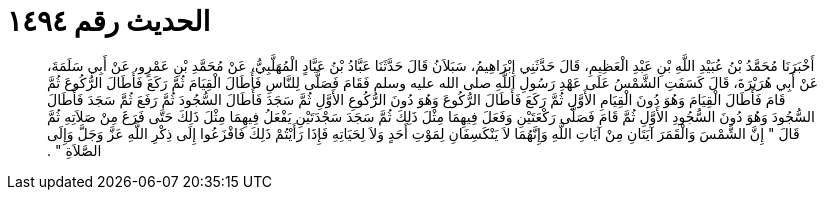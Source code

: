 
= الحديث رقم ١٤٩٤

[quote.hadith]
أَخْبَرَنَا مُحَمَّدُ بْنُ عُبَيْدِ اللَّهِ بْنِ عَبْدِ الْعَظِيمِ، قَالَ حَدَّثَنِي إِبْرَاهِيمُ، سَبَلاَنُ قَالَ حَدَّثَنَا عَبَّادُ بْنُ عَبَّادٍ الْمُهَلَّبِيُّ، عَنْ مُحَمَّدِ بْنِ عَمْرٍو، عَنْ أَبِي سَلَمَةَ، عَنْ أَبِي هُرَيْرَةَ، قَالَ كَسَفَتِ الشَّمْسُ عَلَى عَهْدِ رَسُولِ اللَّهِ صلى الله عليه وسلم فَقَامَ فَصَلَّى لِلنَّاسِ فَأَطَالَ الْقِيَامَ ثُمَّ رَكَعَ فَأَطَالَ الرُّكُوعَ ثُمَّ قَامَ فَأَطَالَ الْقِيَامَ وَهُوَ دُونَ الْقِيَامِ الأَوَّلِ ثُمَّ رَكَعَ فَأَطَالَ الرُّكُوعَ وَهُوَ دُونَ الرُّكُوعِ الأَوَّلِ ثُمَّ سَجَدَ فَأَطَالَ السُّجُودَ ثُمَّ رَفَعَ ثُمَّ سَجَدَ فَأَطَالَ السُّجُودَ وَهُوَ دُونَ السُّجُودِ الأَوَّلِ ثُمَّ قَامَ فَصَلَّى رَكْعَتَيْنِ وَفَعَلَ فِيهِمَا مِثْلَ ذَلِكَ ثُمَّ سَجَدَ سَجْدَتَيْنِ يَفْعَلُ فِيهِمَا مِثْلَ ذَلِكَ حَتَّى فَرَغَ مِنْ صَلاَتِهِ ثُمَّ قَالَ ‏"‏ إِنَّ الشَّمْسَ وَالْقَمَرَ آيَتَانِ مِنْ آيَاتِ اللَّهِ وَإِنَّهُمَا لاَ يَنْكَسِفَانِ لِمَوْتِ أَحَدٍ وَلاَ لِحَيَاتِهِ فَإِذَا رَأَيْتُمْ ذَلِكَ فَافْزَعُوا إِلَى ذِكْرِ اللَّهِ عَزَّ وَجَلَّ وَإِلَى الصَّلاَةِ ‏"‏ ‏.‏